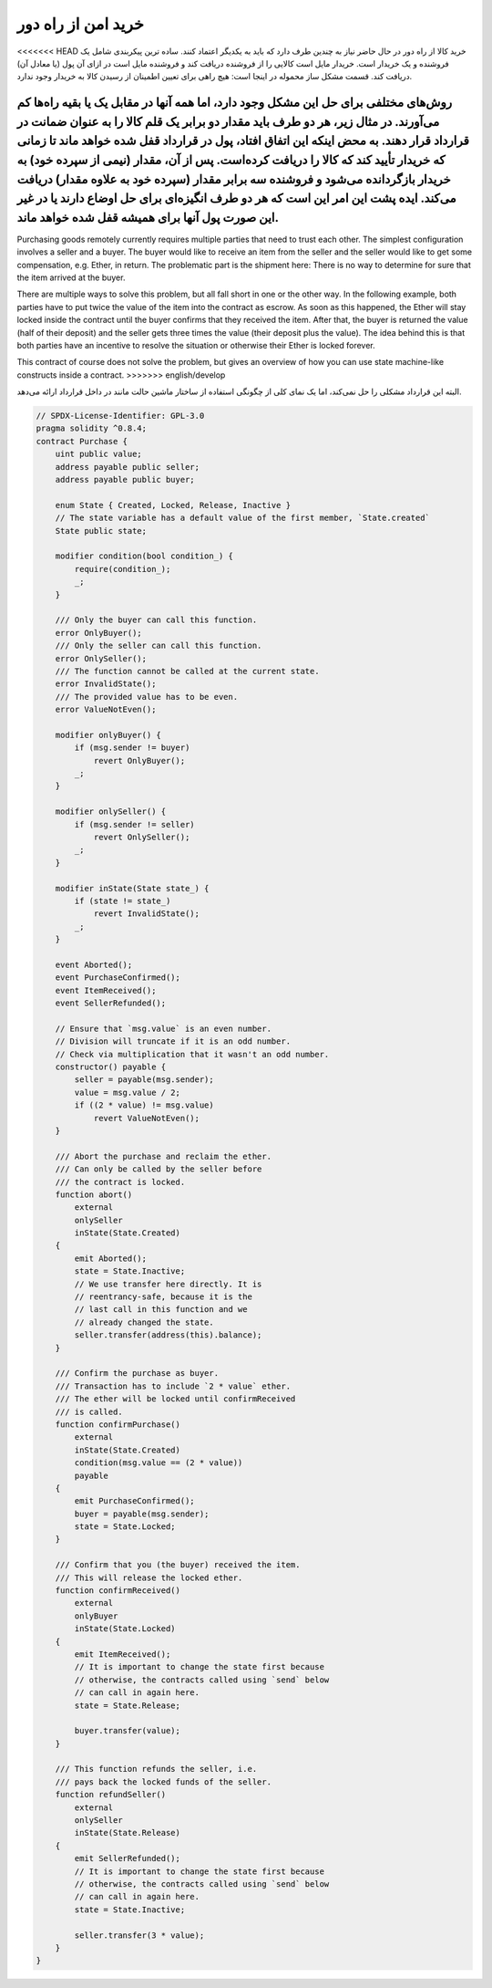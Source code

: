.. index:: purchase, remote purchase, escrow

********************
خرید امن از راه دور
********************

<<<<<<< HEAD
خرید کالا از راه دور در حال حاضر نیاز به چندین طرف دارد که باید به یکدیگر اعتماد کنند. ساده ترین پیکربندی شامل یک فروشنده و یک خریدار است. خریدار مایل است کالایی را از فروشنده دریافت کند و فروشنده مایل است در ازای آن پول (یا معادل آن) دریافت کند. قسمت مشکل ساز محموله در اینجا است: هیچ راهی برای تعیین اطمینان از رسیدن کالا به خریدار وجود ندارد.

روش‌های مختلفی برای حل این مشکل وجود دارد، اما همه آنها در مقابل یک یا بقیه راه‌ها کم می‌آورند. در مثال زیر، هر دو طرف باید مقدار دو برابر یک قلم کالا را به عنوان ضمانت  در قرارداد قرار دهند. به محض اینکه این اتفاق افتاد، پول در قرارداد قفل شده  خواهد ماند تا زمانی که خریدار تأیید کند که کالا را دریافت کرده‌است. پس از آن، مقدار (نیمی از سپرده خود) به خریدار بازگردانده می‌شود و فروشنده سه برابر مقدار (سپرده خود به علاوه مقدار) دریافت می‌کند. ایده پشت این امر این است که هر دو طرف انگیزه‌ای برای حل اوضاع دارند یا در غیر این صورت پول آنها برای همیشه قفل شده خواهد ماند.
=======
Purchasing goods remotely currently requires multiple parties that need to trust each other.
The simplest configuration involves a seller and a buyer. The buyer would like to receive
an item from the seller and the seller would like to get some compensation, e.g. Ether,
in return. The problematic part is the shipment here: There is no way to determine for
sure that the item arrived at the buyer.

There are multiple ways to solve this problem, but all fall short in one or the other way.
In the following example, both parties have to put twice the value of the item into the
contract as escrow. As soon as this happened, the Ether will stay locked inside
the contract until the buyer confirms that they received the item. After that,
the buyer is returned the value (half of their deposit) and the seller gets three
times the value (their deposit plus the value). The idea behind
this is that both parties have an incentive to resolve the situation or otherwise
their Ether is locked forever.

This contract of course does not solve the problem, but gives an overview of how
you can use state machine-like constructs inside a contract.
>>>>>>> english/develop

البته این قرارداد مشکلی را حل نمی‌کند‌، اما یک نمای کلی از چگونگی استفاده از ساختار ماشین حالت مانند  در داخل قرارداد ارائه می‌دهد.

.. code-block:: solidity

    // SPDX-License-Identifier: GPL-3.0
    pragma solidity ^0.8.4;
    contract Purchase {
        uint public value;
        address payable public seller;
        address payable public buyer;

        enum State { Created, Locked, Release, Inactive }
        // The state variable has a default value of the first member, `State.created`
        State public state;

        modifier condition(bool condition_) {
            require(condition_);
            _;
        }

        /// Only the buyer can call this function.
        error OnlyBuyer();
        /// Only the seller can call this function.
        error OnlySeller();
        /// The function cannot be called at the current state.
        error InvalidState();
        /// The provided value has to be even.
        error ValueNotEven();

        modifier onlyBuyer() {
            if (msg.sender != buyer)
                revert OnlyBuyer();
            _;
        }

        modifier onlySeller() {
            if (msg.sender != seller)
                revert OnlySeller();
            _;
        }

        modifier inState(State state_) {
            if (state != state_)
                revert InvalidState();
            _;
        }

        event Aborted();
        event PurchaseConfirmed();
        event ItemReceived();
        event SellerRefunded();

        // Ensure that `msg.value` is an even number.
        // Division will truncate if it is an odd number.
        // Check via multiplication that it wasn't an odd number.
        constructor() payable {
            seller = payable(msg.sender);
            value = msg.value / 2;
            if ((2 * value) != msg.value)
                revert ValueNotEven();
        }

        /// Abort the purchase and reclaim the ether.
        /// Can only be called by the seller before
        /// the contract is locked.
        function abort()
            external
            onlySeller
            inState(State.Created)
        {
            emit Aborted();
            state = State.Inactive;
            // We use transfer here directly. It is
            // reentrancy-safe, because it is the
            // last call in this function and we
            // already changed the state.
            seller.transfer(address(this).balance);
        }

        /// Confirm the purchase as buyer.
        /// Transaction has to include `2 * value` ether.
        /// The ether will be locked until confirmReceived
        /// is called.
        function confirmPurchase()
            external
            inState(State.Created)
            condition(msg.value == (2 * value))
            payable
        {
            emit PurchaseConfirmed();
            buyer = payable(msg.sender);
            state = State.Locked;
        }

        /// Confirm that you (the buyer) received the item.
        /// This will release the locked ether.
        function confirmReceived()
            external
            onlyBuyer
            inState(State.Locked)
        {
            emit ItemReceived();
            // It is important to change the state first because
            // otherwise, the contracts called using `send` below
            // can call in again here.
            state = State.Release;

            buyer.transfer(value);
        }

        /// This function refunds the seller, i.e.
        /// pays back the locked funds of the seller.
        function refundSeller()
            external
            onlySeller
            inState(State.Release)
        {
            emit SellerRefunded();
            // It is important to change the state first because
            // otherwise, the contracts called using `send` below
            // can call in again here.
            state = State.Inactive;

            seller.transfer(3 * value);
        }
    }
